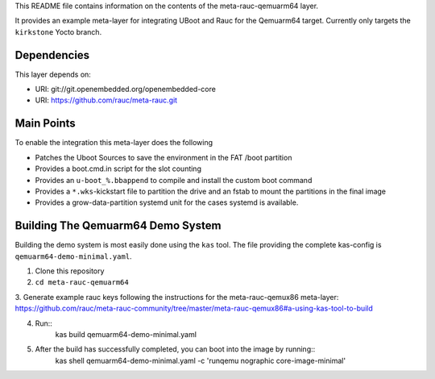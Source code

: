 This README file contains information on the contents of the meta-rauc-qemuarm64 layer.

It provides an example meta-layer for integrating UBoot and Rauc for the Qemuarm64 target.
Currently only targets the ``kirkstone`` Yocto branch.


Dependencies
============

This layer depends on:

* URI: git://git.openembedded.org/openembedded-core
* URI: https://github.com/rauc/meta-rauc.git


Main Points
===========

To enable the integration this meta-layer does the following

* Patches the Uboot Sources to save the environment in the FAT /boot partition
* Provides a boot.cmd.in script for the slot counting
* Provides an ``u-boot_%.bbappend`` to compile and install the custom boot command
* Provides a ``*.wks``-kickstart file to partition the drive and an fstab to mount the partitions in the final image
* Provides a grow-data-partition systemd unit for the cases systemd is available.

Building The Qemuarm64 Demo System
==================================

Building the demo system is most easily done using the ``kas`` tool. The file providing the complete kas-config is 
``qemuarm64-demo-minimal.yaml``.

1. Clone this repository

2. ``cd meta-rauc-qemuarm64``

3. Generate example rauc keys following the instructions for the meta-rauc-qemux86 meta-layer:
https://github.com/rauc/meta-rauc-community/tree/master/meta-rauc-qemux86#a-using-kas-tool-to-build

4. Run::
    kas build qemuarm64-demo-minimal.yaml

5. After the build has successfully completed, you can boot into the image by running::
    kas shell qemuarm64-demo-minimal.yaml -c 'runqemu nographic core-image-minimal'